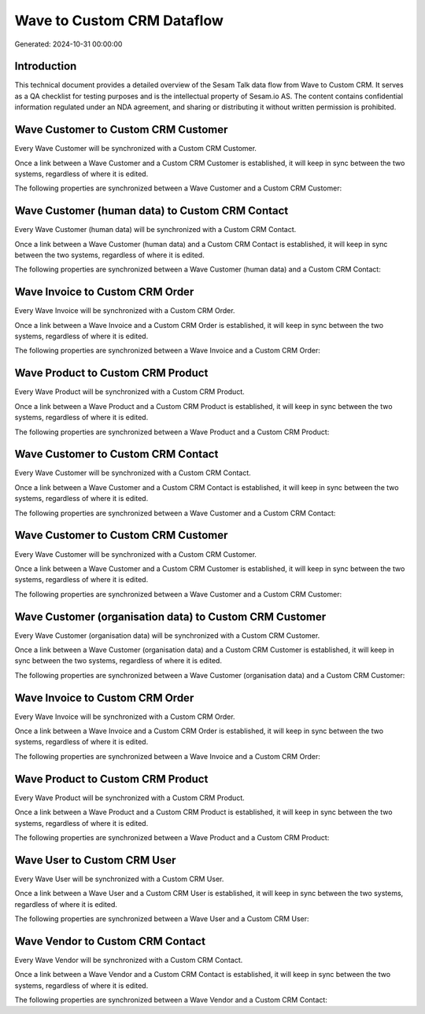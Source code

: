 ===========================
Wave to Custom CRM Dataflow
===========================

Generated: 2024-10-31 00:00:00

Introduction
------------

This technical document provides a detailed overview of the Sesam Talk data flow from Wave to Custom CRM. It serves as a QA checklist for testing purposes and is the intellectual property of Sesam.io AS. The content contains confidential information regulated under an NDA agreement, and sharing or distributing it without written permission is prohibited.

Wave Customer to Custom CRM Customer
------------------------------------
Every Wave Customer will be synchronized with a Custom CRM Customer.

Once a link between a Wave Customer and a Custom CRM Customer is established, it will keep in sync between the two systems, regardless of where it is edited.

The following properties are synchronized between a Wave Customer and a Custom CRM Customer:

.. list-table::
   :header-rows: 1

   * - Wave Customer Property
     - Custom CRM Customer Property
     - Custom CRM Data Type


Wave Customer (human data) to Custom CRM Contact
------------------------------------------------
Every Wave Customer (human data) will be synchronized with a Custom CRM Contact.

Once a link between a Wave Customer (human data) and a Custom CRM Contact is established, it will keep in sync between the two systems, regardless of where it is edited.

The following properties are synchronized between a Wave Customer (human data) and a Custom CRM Contact:

.. list-table::
   :header-rows: 1

   * - Wave Customer (human data) Property
     - Custom CRM Contact Property
     - Custom CRM Data Type


Wave Invoice to Custom CRM Order
--------------------------------
Every Wave Invoice will be synchronized with a Custom CRM Order.

Once a link between a Wave Invoice and a Custom CRM Order is established, it will keep in sync between the two systems, regardless of where it is edited.

The following properties are synchronized between a Wave Invoice and a Custom CRM Order:

.. list-table::
   :header-rows: 1

   * - Wave Invoice Property
     - Custom CRM Order Property
     - Custom CRM Data Type


Wave Product to Custom CRM Product
----------------------------------
Every Wave Product will be synchronized with a Custom CRM Product.

Once a link between a Wave Product and a Custom CRM Product is established, it will keep in sync between the two systems, regardless of where it is edited.

The following properties are synchronized between a Wave Product and a Custom CRM Product:

.. list-table::
   :header-rows: 1

   * - Wave Product Property
     - Custom CRM Product Property
     - Custom CRM Data Type


Wave Customer to Custom CRM Contact
-----------------------------------
Every Wave Customer will be synchronized with a Custom CRM Contact.

Once a link between a Wave Customer and a Custom CRM Contact is established, it will keep in sync between the two systems, regardless of where it is edited.

The following properties are synchronized between a Wave Customer and a Custom CRM Contact:

.. list-table::
   :header-rows: 1

   * - Wave Customer Property
     - Custom CRM Contact Property
     - Custom CRM Data Type


Wave Customer to Custom CRM Customer
------------------------------------
Every Wave Customer will be synchronized with a Custom CRM Customer.

Once a link between a Wave Customer and a Custom CRM Customer is established, it will keep in sync between the two systems, regardless of where it is edited.

The following properties are synchronized between a Wave Customer and a Custom CRM Customer:

.. list-table::
   :header-rows: 1

   * - Wave Customer Property
     - Custom CRM Customer Property
     - Custom CRM Data Type


Wave Customer (organisation data) to Custom CRM Customer
--------------------------------------------------------
Every Wave Customer (organisation data) will be synchronized with a Custom CRM Customer.

Once a link between a Wave Customer (organisation data) and a Custom CRM Customer is established, it will keep in sync between the two systems, regardless of where it is edited.

The following properties are synchronized between a Wave Customer (organisation data) and a Custom CRM Customer:

.. list-table::
   :header-rows: 1

   * - Wave Customer (organisation data) Property
     - Custom CRM Customer Property
     - Custom CRM Data Type


Wave Invoice to Custom CRM Order
--------------------------------
Every Wave Invoice will be synchronized with a Custom CRM Order.

Once a link between a Wave Invoice and a Custom CRM Order is established, it will keep in sync between the two systems, regardless of where it is edited.

The following properties are synchronized between a Wave Invoice and a Custom CRM Order:

.. list-table::
   :header-rows: 1

   * - Wave Invoice Property
     - Custom CRM Order Property
     - Custom CRM Data Type


Wave Product to Custom CRM Product
----------------------------------
Every Wave Product will be synchronized with a Custom CRM Product.

Once a link between a Wave Product and a Custom CRM Product is established, it will keep in sync between the two systems, regardless of where it is edited.

The following properties are synchronized between a Wave Product and a Custom CRM Product:

.. list-table::
   :header-rows: 1

   * - Wave Product Property
     - Custom CRM Product Property
     - Custom CRM Data Type


Wave User to Custom CRM User
----------------------------
Every Wave User will be synchronized with a Custom CRM User.

Once a link between a Wave User and a Custom CRM User is established, it will keep in sync between the two systems, regardless of where it is edited.

The following properties are synchronized between a Wave User and a Custom CRM User:

.. list-table::
   :header-rows: 1

   * - Wave User Property
     - Custom CRM User Property
     - Custom CRM Data Type


Wave Vendor to Custom CRM Contact
---------------------------------
Every Wave Vendor will be synchronized with a Custom CRM Contact.

Once a link between a Wave Vendor and a Custom CRM Contact is established, it will keep in sync between the two systems, regardless of where it is edited.

The following properties are synchronized between a Wave Vendor and a Custom CRM Contact:

.. list-table::
   :header-rows: 1

   * - Wave Vendor Property
     - Custom CRM Contact Property
     - Custom CRM Data Type

